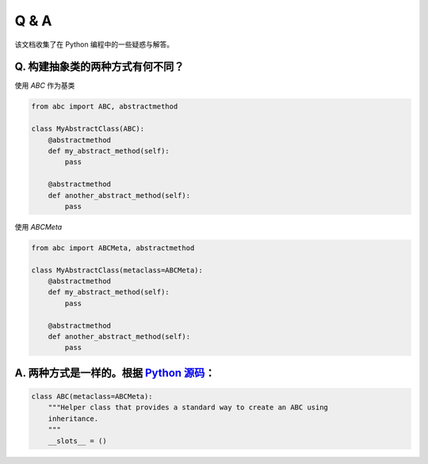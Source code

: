 .. _questions:

======================
Q & A
======================

该文档收集了在 Python 编程中的一些疑惑与解答。

Q. 构建抽象类的两种方式有何不同？
---------------------------

使用 `ABC` 作为基类

.. code-block:: python

    from abc import ABC, abstractmethod

    class MyAbstractClass(ABC):
        @abstractmethod
        def my_abstract_method(self):
            pass

        @abstractmethod
        def another_abstract_method(self):
            pass

使用 `ABCMeta`

.. code-block:: python

    from abc import ABCMeta, abstractmethod

    class MyAbstractClass(metaclass=ABCMeta):
        @abstractmethod
        def my_abstract_method(self):
            pass

        @abstractmethod
        def another_abstract_method(self):
            pass

A. 两种方式是一样的。根据 `Python 源码 <https://github.com/python/cpython/blob/main/Lib/abc.py>`_：
------------------------------------------------------------------------------------------------------------

.. code-block:: python

    class ABC(metaclass=ABCMeta):
        """Helper class that provides a standard way to create an ABC using
        inheritance.
        """
        __slots__ = ()
